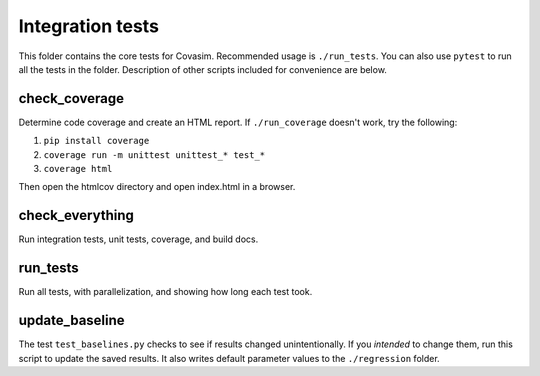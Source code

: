 =================
Integration tests
=================

This folder contains the core tests for Covasim. Recommended usage is ``./run_tests``. You can also use ``pytest`` to run all the tests in the folder. Description of other scripts included for convenience are below.


check_coverage
--------------

Determine code coverage and create an HTML report. If ``./run_coverage`` doesn't work,
try the following:

1. ``pip install coverage``
2. ``coverage run -m unittest unittest_* test_*``
3. ``coverage html``

Then open the htmlcov directory and open index.html in a browser.


check_everything
----------------

Run integration tests, unit tests, coverage, and build docs.


run_tests
---------

Run all tests, with parallelization, and showing how long each test took.


update_baseline
---------------

The test ``test_baselines.py`` checks to see if results changed unintentionally. If you *intended* to change them, run this script to update the saved results. It also writes default parameter values to the ``./regression`` folder.